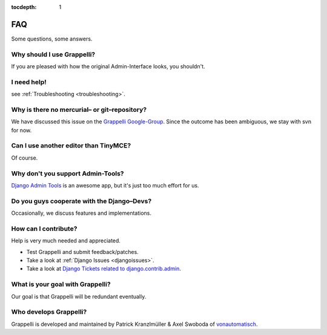 :tocdepth: 1

.. |grappelli| replace:: Grappelli
.. |filebrowser| replace:: FileBrowser

.. _faq:

FAQ
===

Some questions, some answers.

Why should I use |grappelli|?
^^^^^^^^^^^^^^^^^^^^^^^^^^^^^

If you are pleased with how the original Admin-Interface looks, you shouldn't.

I need help!
^^^^^^^^^^^^

see :ref:`Troubleshooting <troubleshooting>`.

Why is there no mercurial– or git–repository?
^^^^^^^^^^^^^^^^^^^^^^^^^^^^^^^^^^^^^^^^^^^^^

We have discussed this issue on the `Grappelli Google-Group <http://groups.google.com/group/django-grappelli>`_. Since the outcome has been ambiguous, we stay with svn for now.

Can I use another editor than TinyMCE?
^^^^^^^^^^^^^^^^^^^^^^^^^^^^^^^^^^^^^^

Of course.

Why don't you support Admin-Tools?
^^^^^^^^^^^^^^^^^^^^^^^^^^^^^^^^^^

`Django Admin Tools <http://packages.python.org/django-admin-tools/>`_ is an awesome app, but it's just too much effort for us.

Do you guys cooperate with the Django–Devs?
^^^^^^^^^^^^^^^^^^^^^^^^^^^^^^^^^^^^^^^^^^^

Occasionally, we discuss features and implementations.

How can I contribute?
^^^^^^^^^^^^^^^^^^^^^

Help is very much needed and appreciated.

* Test |grappelli| and submit feedback/patches.
* Take a look at :ref:`Django Issues <djangoissues>`.
* Take a look at `Django Tickets related to django.contrib.admin <http://code.djangoproject.com/query?status=new&status=assigned&status=reopened&group=milestone&component=django.contrib.admin&order=priority>`_.

What is your goal with |grappelli|?
^^^^^^^^^^^^^^^^^^^^^^^^^^^^^^^^^^^

Our goal is that |grappelli| will be redundant eventually.

Who develops |grappelli|?
^^^^^^^^^^^^^^^^^^^^^^^^^

|grappelli| is developed and maintained by Patrick Kranzlmüller & Axel Swoboda of `vonautomatisch <http://www.vonautomatisch.at>`_.